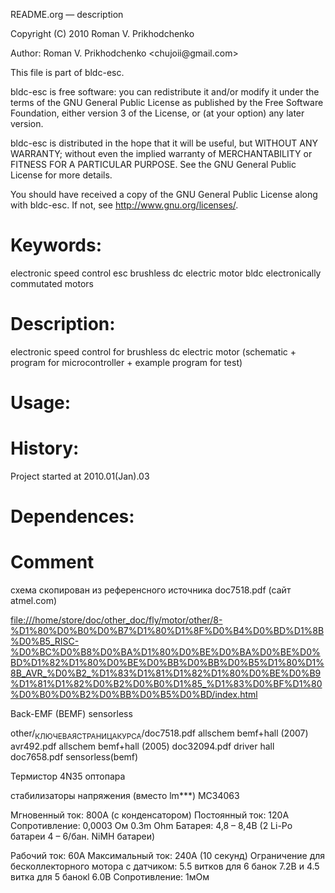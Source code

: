 README.org --- description



Copyright (C) 2010 Roman V. Prikhodchenko



Author: Roman V. Prikhodchenko <chujoii@gmail.com>



  This file is part of bldc-esc.

  bldc-esc is free software: you can redistribute it and/or modify
  it under the terms of the GNU General Public License as published by
  the Free Software Foundation, either version 3 of the License, or
  (at your option) any later version.

  bldc-esc is distributed in the hope that it will be useful,
  but WITHOUT ANY WARRANTY; without even the implied warranty of
  MERCHANTABILITY or FITNESS FOR A PARTICULAR PURPOSE.  See the
  GNU General Public License for more details.

  You should have received a copy of the GNU General Public License
  along with bldc-esc.  If not, see <http://www.gnu.org/licenses/>.



* Keywords:
  electronic speed control esc brushless dc electric motor bldc electronically commutated motors 

* Description:
  electronic speed control for brushless dc electric motor (schematic + program for microcontroller + example program for test)

* Usage:

* History:
  Project started at 2010.01(Jan).03






* Dependences:
  
* Comment  
схема скопирован из референсного источника doc7518.pdf (сайт atmel.com)


file:///home/store/doc/other_doc/fly/motor/other/8-%D1%80%D0%B0%D0%B7%D1%80%D1%8F%D0%B4%D0%BD%D1%8B%D0%B5_RISC-%D0%BC%D0%B8%D0%BA%D1%80%D0%BE%D0%BA%D0%BE%D0%BD%D1%82%D1%80%D0%BE%D0%BB%D0%BB%D0%B5%D1%80%D1%8B_AVR_%D0%B2_%D1%83%D1%81%D1%82%D1%80%D0%BE%D0%B9%D1%81%D1%82%D0%B2%D0%B0%D1%85_%D1%83%D0%BF%D1%80%D0%B0%D0%B2%D0%BB%D0%B5%D0%BD/index.html


Back-EMF (BEMF) sensorless

other/_КЛЮЧЕВАЯ_СТРАНИЦА_КУРСА/doc7518.pdf 	allschem bemf+hall (2007)
avr492.pdf					allschem bemf+hall (2005)
doc32094.pdf                                    driver hall
doc7658.pdf 					sensorless(bemf)


Термистор
4N35 оптопара

стабилизаторы напряжения (вместо lm***)
MC34063


Мгновенный ток: 800А (с конденсатором)
Постоянный ток: 120А
Сопротивление: 0,0003 Ом     0.3m Ohm
Батарея: 4,8 – 8,4В (2 Li-Po батареи 4 – 6/бан. NiMH батареи)

Рабочий ток: 60A
Максимальный ток: 240A (10 секунд)
Ограничение для бесколлекторного мотора с датчиком: 5.5 витков для 6 банок 7.2В и 4.5 витка для 5 банокl 6.0В
Сопротивление: 1мОм






